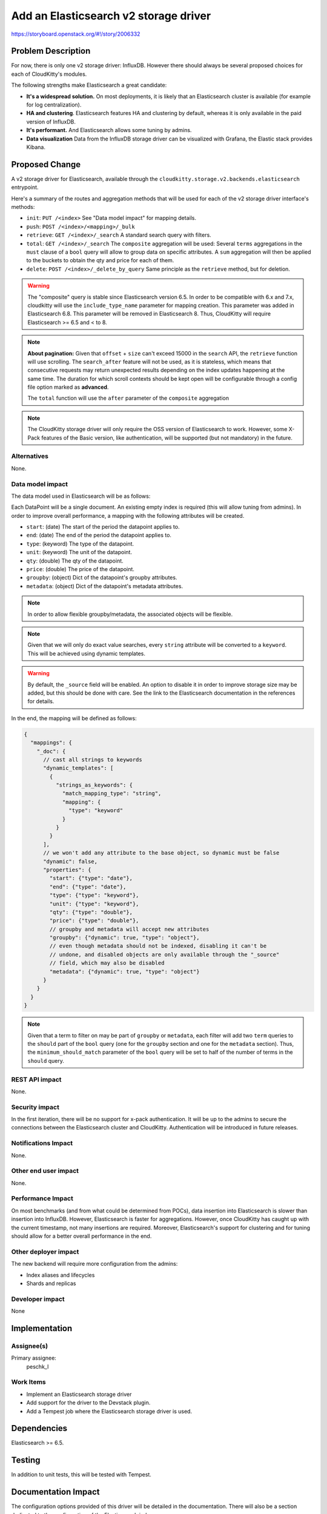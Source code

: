 ..
 This work is licensed under a Creative Commons Attribution 3.0 Unported
 License.

 http://creativecommons.org/licenses/by/3.0/legalcode

======================================
Add an Elasticsearch v2 storage driver
======================================

https://storyboard.openstack.org/#!/story/2006332

Problem Description
===================

For now, there is only one v2 storage driver: InfluxDB. However there should
always be several proposed choices for each of CloudKitty's modules.

The following strengths make Elasticsearch a great candidate:

* **It's a widespread solution.** On most deployments, it is likely that an
  Elasticsearch cluster is available (for example for log centralization).

* **HA and clustering**. Elasticsearch features HA and clustering by default,
  whereas it is only available in the paid version of InfluxDB.

* **It's performant.** And Elasticsearch allows some tuning by admins.

* **Data visualization** Data from the InfluxDB storage driver can be
  visualized with Grafana, the Elastic stack provides Kibana.

Proposed Change
===============

A v2 storage driver for Elasticsearch, available through the
``cloudkitty.storage.v2.backends.elasticsearch`` entrypoint.

Here's a summary of the routes and aggregation methods that will be used for
each of the v2 storage driver interface's methods:

* ``init``: ``PUT /<index>`` See "Data model impact" for mapping details.

* ``push``: ``POST /<index>/<mapping>/_bulk``

* ``retrieve``: ``GET /<index>/_search`` A standard search query with filters.

* ``total``: ``GET /<index>/_search`` The ``composite`` aggregation will be
  used: Several ``terms`` aggregations in the ``must`` clause of a ``bool``
  query will allow to group data on specific attributes.
  A ``sum`` aggregation will then be applied to the buckets to obtain the qty
  and price for each of them.

* ``delete``: ``POST /<index>/_delete_by_query`` Same principle as the
  ``retrieve`` method, but for deletion.


.. warning:: The "composite" query is stable since Elasticsearch version
             6.5. In order to be compatible with 6.x and 7.x, cloudkitty will
             use the ``include_type_name`` parameter for mapping creation. This
             parameter was added in Elasticsearch 6.8. This parameter will be
             removed in Elasticsearch 8. Thus, CloudKitty will require
             Elasticsearch >= 6.5 and < to 8.

.. note:: **About pagination:** Given that ``offset`` + ``size`` can't exceed
          15000 in the ``search`` API, the ``retrieve`` function will use
          scrolling. The ``search_after`` feature will not be used, as it
          is stateless, which means that consecutive requests may return
          unexpected results depending on the index updates happening at the
          same time. The duration for which scroll contexts should be kept
          open will be configurable through a config file option marked as
          **advanced**.

          The ``total`` function will use the ``after`` parameter of the
          ``composite`` aggregation

.. note:: The CloudKitty storage driver will only require the OSS version of
          Elasticsearch to work. However, some X-Pack features of the Basic
          version, like authentication, will be supported (but not mandatory)
          in the future.

Alternatives
------------

None.

Data model impact
-----------------

The data model used in Elasticsearch will be as follows:

Each DataPoint will be a single document. An existing empty index is required
(this will allow tuning from admins). In order to improve overall performance,
a mapping with the following attributes will be created.

- ``start``: (date) The start of the period the datapoint applies to.
- ``end``: (date) The end of the period the datapoint applies to.
- ``type``: (keyword) The type of the datapoint.
- ``unit``: (keyword) The unit of the datapoint.
- ``qty``: (double) The qty of the datapoint.
- ``price``: (double) The price of the datapoint.
- ``groupby``: (object) Dict of the datapoint's groupby attributes.
- ``metadata``: (object) Dict of the datapoint's metadata attributes.

.. note:: In order to allow flexible groupby/metadata, the associated objects
          will be flexible.

.. note:: Given that we will only do exact value searches, every ``string``
          attribute will be converted to a ``keyword``. This will be achieved
          using dynamic templates.

.. warning:: By default, the ``_source`` field will be enabled. An option to
             disable it in order to improve storage size may be added,
             but this should be done with care. See the link to the
             Elasticsearch documentation in the references for details.

In the end, the mapping will be defined as follows:

.. code-block:: javascript

   {
     "mappings": {
       "_doc": {
         // cast all strings to keywords
         "dynamic_templates": [
           {
             "strings_as_keywords": {
               "match_mapping_type": "string",
               "mapping": {
                 "type": "keyword"
               }
             }
           }
         ],
         // we won't add any attribute to the base object, so dynamic must be false
         "dynamic": false,
         "properties": {
           "start": {"type": "date"},
           "end": {"type": "date"},
           "type": {"type": "keyword"},
           "unit": {"type": "keyword"},
           "qty": {"type": "double"},
           "price": {"type": "double"},
           // groupby and metadata will accept new attributes
           "groupby": {"dynamic": true, "type": "object"},
           // even though metadata should not be indexed, disabling it can't be
           // undone, and disabled objects are only available through the "_source"
           // field, which may also be disabled
           "metadata": {"dynamic": true, "type": "object"}
         }
       }
     }
   }

.. note:: Given that a term to filter on may be part of ``groupby`` or
          ``metadata``, each filter will add two ``term`` queries to the
          ``should`` part of the ``bool`` query (one for the ``groupby``
          section and one for the ``metadata`` section). Thus, the
          ``minimum_should_match`` parameter of the ``bool`` query will be set
          to half of the number of terms in the ``should`` query.

REST API impact
---------------

None.

Security impact
---------------

In the first iteration, there will be no support for x-pack authentication.
It will be up to the admins to secure the connections between the Elasticsearch
cluster and CloudKitty. Authentication will be introduced in future releases.

Notifications Impact
--------------------

None.

Other end user impact
---------------------

None.

Performance Impact
------------------

On most benchmarks (and from what could be determined from POCs), data insertion
into Elasticsearch is slower than insertion into InfluxDB. However,
Elasticsearch is faster for aggregations. However, once CloudKitty has caught
up with the current timestamp, not many insertions are required. Moreover,
Elasticsearch's support for clustering and for tuning should allow for a
better overall performance in the end.

Other deployer impact
---------------------

The new backend will require more configuration from the admins:

* Index aliases and lifecycles

* Shards and replicas

Developer impact
----------------

None

Implementation
==============

Assignee(s)
-----------

Primary assignee:
  peschk_l

Work Items
----------

* Implement an Elasticsearch storage driver
* Add support for the driver to the Devstack plugin.
* Add a Tempest job where the Elasticsearch storage driver is used.

Dependencies
============

Elasticsearch >= 6.5.

Testing
=======

In addition to unit tests, this will be tested with Tempest.

Documentation Impact
====================

The configuration options provided of this driver will be detailed in the
documentation. There will also be a section dedicated to the configuration of
the Elasticsearch index.

References
==========

* Dynamic templates: https://www.elastic.co/guide/en/elasticsearch/reference/current/dynamic-templates.html

* ``_source`` field: https://www.elastic.co/guide/en/elasticsearch/reference/current/mapping-source-field.html

* ``search_after`` parameter: https://www.elastic.co/guide/en/elasticsearch/reference/7.x/search-request-body.html#request-body-search-search-after

* Elasticsearch and InfluxDB benchmarks: https://jolicode.com/blog/influxdb-vs-elasticsearch-for-time-series-and-metrics-data
